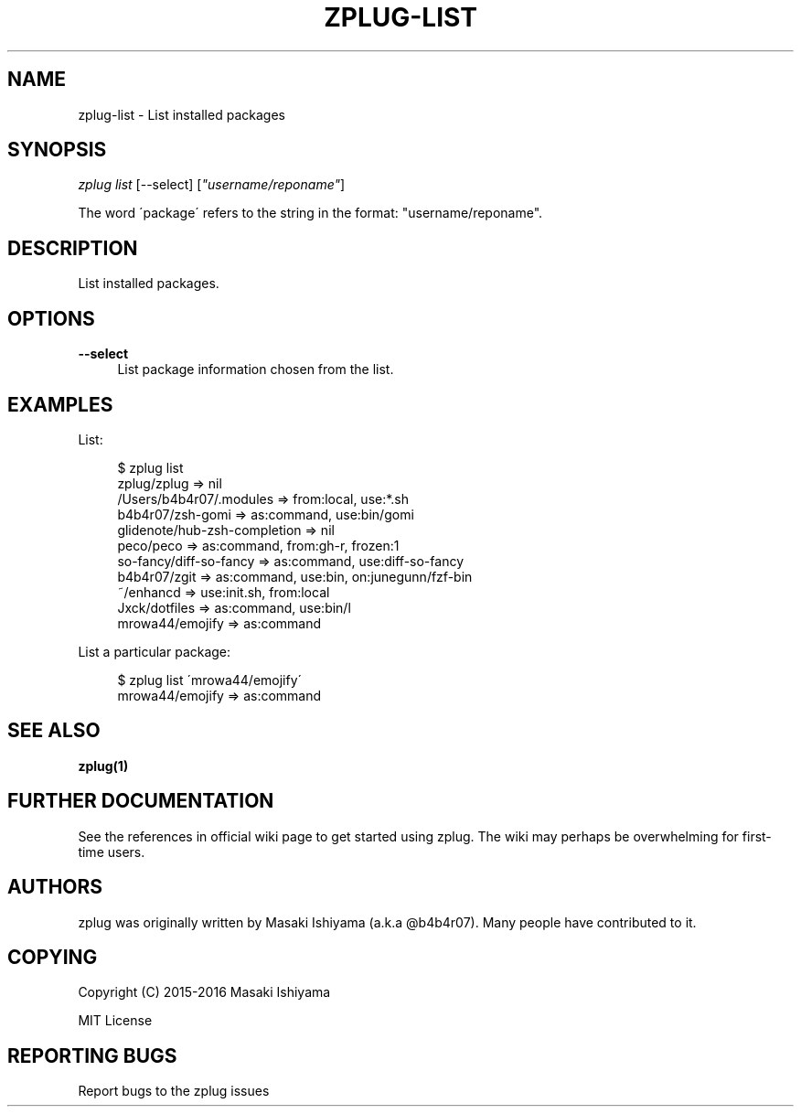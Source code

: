 '\" t
.\"     Title: zplug-list
.\"    Author: [see the "Authors" section]
.\" Generator: DocBook XSL Stylesheets v1.75.2 <http://docbook.sf.net/>
.\"      Date: 12/03/2016
.\"    Manual: ZPLUG Manual
.\"    Source: ZPLUG Manual
.\"  Language: English
.\"
.TH "ZPLUG\-LIST" "1" "12/03/2016" "ZPLUG Manual" "ZPLUG Manual"
.\" -----------------------------------------------------------------
.\" * set default formatting
.\" -----------------------------------------------------------------
.\" disable hyphenation
.nh
.\" disable justification (adjust text to left margin only)
.ad l
.\" -----------------------------------------------------------------
.\" * MAIN CONTENT STARTS HERE *
.\" -----------------------------------------------------------------
.SH "NAME"
zplug-list \- List installed packages
.SH "SYNOPSIS"
.sp
.nf
\fIzplug list\fR [\-\-select] [\fI"username/reponame"\fR]
.fi
.sp
.nf
The word \'package\' refers to the string in the format: "username/reponame"\&.
.fi
.SH "DESCRIPTION"
.sp
List installed packages\&.
.SH "OPTIONS"
.PP
\fB\-\-select\fR
.RS 4
List package information chosen from the list\&.
.RE
.SH "EXAMPLES"
.sp
List:
.sp
.if n \{\
.RS 4
.\}
.nf
$ zplug list
zplug/zplug  =>  nil
/Users/b4b4r07/\&.modules  =>  from:local, use:*\&.sh
b4b4r07/zsh\-gomi  =>  as:command, use:bin/gomi
glidenote/hub\-zsh\-completion  =>  nil
peco/peco  =>  as:command, from:gh\-r, frozen:1
so\-fancy/diff\-so\-fancy  =>  as:command, use:diff\-so\-fancy
b4b4r07/zgit  =>  as:command, use:bin, on:junegunn/fzf\-bin
~/enhancd  =>  use:init\&.sh, from:local
Jxck/dotfiles  =>  as:command, use:bin/l
mrowa44/emojify  =>  as:command
.fi
.if n \{\
.RE
.\}
.sp
List a particular package:
.sp
.if n \{\
.RS 4
.\}
.nf
$ zplug list \'mrowa44/emojify\'
mrowa44/emojify  =>  as:command
.fi
.if n \{\
.RE
.\}
.SH "SEE ALSO"
.sp
\fBzplug(1)\fR
.SH "FURTHER DOCUMENTATION"
.sp
See the references in official wiki page to get started using zplug\&. The wiki may perhaps be overwhelming for first\-time users\&.
.SH "AUTHORS"
.sp
zplug was originally written by Masaki Ishiyama (a\&.k\&.a @b4b4r07)\&. Many people have contributed to it\&.
.SH "COPYING"
.sp
Copyright (C) 2015\-2016 Masaki Ishiyama
.sp
MIT License
.SH "REPORTING BUGS"
.sp
Report bugs to the zplug issues
